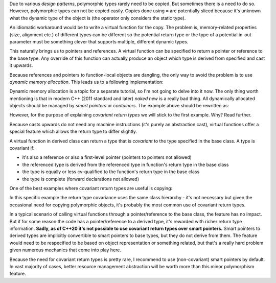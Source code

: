 .. title: 07 - covariant return types
.. slug: index
.. description: an extra feature of virtual functions
.. author: Xeverous

Due to various *design patterns*, polymorphic types rarely need to be copied. But sometimes there is a need to do so. However, polymorphic types can not be copied easily. Copies done using ``=`` are potentially sliced because it's unknown what the dynamic type of the object is (the operator only considers the static type).

An idiomatic workaround would be to write a virtual function for the copy. The problem is, memory-related properties (size, alignment etc.) of different types can be different so the potential return type or the type of a potential in-out parameter must be something clever that supports multiple, different dynamic types.

This naturally brings us to pointers and references. A virtual function can be specified to return a pointer or reference to the base type. Any override of this function can actually produce an object which type is derived from specified and cast it upwards.

Because references and pointers to function-local objects are dangling, the only way to avoid the problem is to use *dynamic memory allocation*. This leads us to a following implementation:

.. cch::
    :code_path: clone.cpp
    :color_path: clone.color

Dynamic memory allocation is a topic for a separate tutorial, so I'm not going to delve into it now. The only thing worth mentioning is that in modern C++ (2011 standard and later) *naked new* is a really bad thing. All dynamically allocated objects should be managed by *smart pointers* or *containers*. The example above should be rewritten as:

.. cch::
    :code_path: clone_modern.cpp
    :color_path: clone_modern.color

However, for the purpose of explaining *covariant return types* we will stick to the first example. Why? Read further.

Because casts upwards do not need any machine instructions (it's purely an abstraction cast), virtual functions offer a special feature which allows the return type to differ slightly.

A virtual function in derived class can return a type that is *covariant* to the type specified in the base class. A type is covariant if:

- it's also a reference or also a first-level pointer (pointers to pointers not allowed)
- the referenced type is derived from the referenced type in function's return type in the base class
- the type is equally or less cv-qualified to the function's return type in the base class
- the type is complete (forward declarations not allowed)

One of the best examples where covariant return types are useful is copying:

.. cch::
    :code_path: clone_covariant.cpp
    :color_path: clone.color

In this specific example the return type covariance uses the same class hierarchy - it's not necessary but given the occasional need for copying polymorphic objects, it's probably the most common use of covariant return types.

In a typical scenario of calling virtual functions through a pointer/reference to the base class, the feature has no impact. But if for some reason the code has a pointer/reference to a derived type, it's rewarded with richer return type information. **Sadly, as of C++20 it's not possible to use covariant return types over smart pointers.** Smart pointers to derived types are implicitly convertible to smart pointers to base types, but they do not derive from them. The feature would need to be respecified to be based on object representation or something related, but that's a really hard problem given numerous mechanics that come into play here.

Because the need for covariant return types is pretty rare, I recommend to use (non-covariant) smart pointers by default. In vast majority of cases, better resource management abstraction will be worth more than this minor polymorphism feature.
